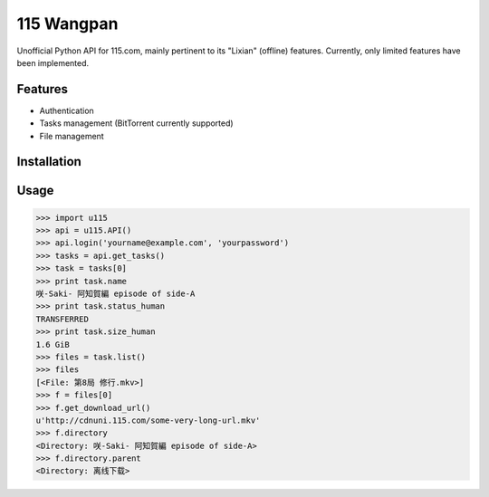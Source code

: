 115 Wangpan
===========

Unofficial Python API for 115.com, mainly pertinent to its "Lixian" (offline) features. Currently, only limited features have been implemented.

Features
--------

* Authentication
* Tasks management (BitTorrent currently supported)
* File management

Installation
------------

Usage
-----
.. code-block:: python

    >>> import u115
    >>> api = u115.API()
    >>> api.login('yourname@example.com', 'yourpassword')
    >>> tasks = api.get_tasks()
    >>> task = tasks[0]
    >>> print task.name
    咲-Saki- 阿知賀編 episode of side-A
    >>> print task.status_human
    TRANSFERRED
    >>> print task.size_human
    1.6 GiB
    >>> files = task.list()
    >>> files
    [<File: 第8局 修行.mkv>]
    >>> f = files[0]
    >>> f.get_download_url()
    u'http://cdnuni.115.com/some-very-long-url.mkv'
    >>> f.directory
    <Directory: 咲-Saki- 阿知賀編 episode of side-A>
    >>> f.directory.parent
    <Directory: 离线下载>
